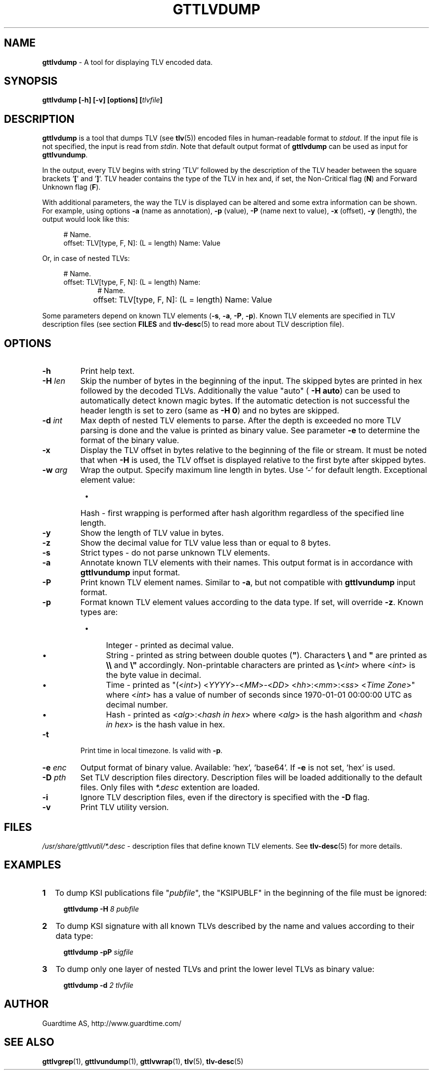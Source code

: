 .TH GTTLVDUMP 1
.\"
.SH NAME
\fBgttlvdump \fR- A tool for displaying TLV encoded data.
.\"
.SH SYNOPSIS
\fBgttlvdump [-h] [-v] [options] [\fItlvfile\fB]\fR
.\"
.SH DESCRIPTION
\fBgttlvdump\fR is a tool that dumps TLV (see \fBtlv\fR(5)) encoded files in human-readable format to \fIstdout\fR. If the input file is not specified, the input is read from \fIstdin\fR.
Note that default output format of \fBgttlvdump\fR can be used as input for \fBgttlvundump\fR.
.LP
In the output, every TLV begins with string 'TLV' followed by the description of the TLV header between the square brackets '\fB[\fR' and '\fB]\fR'. TLV header contains the type of the TLV in hex and, if set, the Non-Critical flag (\fBN\fR) and Forward Unknown flag (\fBF\fR).
.LP
With additional parameters, the way the TLV is displayed can be altered and some extra information can be shown. For example, using options \fB-a\fR (name as annotation), \fB-p\fR (value), \fB-P\fR (name next to value), \fB-x\fR (offset), \fB-y\fR (length), the output would look like this:
.LP
.RS 4
# Name.
.br
offset: TLV[type, F, N]: (L = length) Name: Value
.RE
.LP
Or, in case of nested TLVs:
.LP
.RS 4     
# Name.
.br
offset: TLV[type, F, N]: (L = length) Name:
.RE
.RS 10
# Name.
.RE
.RS 4
offset:	   TLV[type, F, N]: (L = length) Name: Value
.RE
.LP
Some parameters depend on known TLV elements (\fB-s\fR, \fB-a\fR, \fB-P\fR, \fB-p\fR). Known TLV elements are specified in TLV description files (see section \fBFILES\fR and \fBtlv-desc\fR(5) to read more about TLV description file).
.LP
.\"
.SH OPTIONS
.TP
\fB-h\fR
Print help text.
.\"
.TP
\fB-H \fIlen\fR
Skip the number of bytes in the beginning of the input. The skipped bytes are printed in hex followed by the decoded TLVs. Additionally the value "auto" (\fB -H auto\fR) can be used to automatically detect known magic bytes. If the automatic detection is not successful the header length is set to zero (same as \fB-H 0\fR) and no bytes are skipped.
.\"
.TP
\fB-d \fIint\fR
Max depth of nested TLV elements to parse. After the depth is exceeded no more TLV parsing is done and the value is printed as binary value. See parameter \fB-e\fR to determine the format of the binary value.
.\"
.TP
\fB-x\fR
Display the TLV offset in bytes relative to the beginning of the file or stream. It must be noted that when \fB-H\fR is used, the TLV offset is displayed relative to the first byte after skipped bytes.
.\"
.TP
\fB-w \fIarg\fR
Wrap the output. Specify maximum line length in bytes. Use '-' for default length. Exceptional element value:
.RS 8
.IP \(bu 4
Hash - first wrapping is performed after hash algorithm regardless of the specified line length.
.RE
.\"
.TP
\fB-y\fR
Show the length of TLV value in bytes.
.\"
.TP
\fB-z\fR
Show the decimal value for TLV value less than or equal to 8 bytes.
.\"
.TP
\fB-s\fR
Strict types - do not parse unknown TLV elements.
.\"
.TP
\fB-a\fR
Annotate known TLV elements with their names. This output format is in accordance with \fBgttlvundump\fR input format.
.\"
.TP
\fB-P\fR
Print known TLV element names. Similar to \fB-a\fR, but not compatible with \fBgttlvundump\fR input format.
.\"
.TP
\fB-p\fR
Format known TLV element values according to the data type. If set, will override \fB-z\fR. Known types are:
.RS 8
.IP \(bu 4
Integer - printed as decimal value.
.IP \(bu 4
String - printed as string between double quotes (\fB"\fR). Characters \fB\\\fR and \fB"\fR are printed as \fB\\\\\fR and \fB\\"\fR accordingly. Non-printable characters are printed as \fB\\\fR<\fIint\fR> where <\fIint\fR> is the byte value in decimal.
.IP \(bu 4
Time - printed as "(<\fIint\fR>) <\fIYYYY\fR>-<\fIMM\fR>-<\fIDD\fR> <\fIhh\fR>:<\fImm\fR>:<\fIss\fR> <\fITime Zone\fR>" where <\fIint\fR> has a value of number of seconds since 1970-01-01 00:00:00 UTC as decimal number.
.IP \(bu 4
Hash - printed as <\fIalg\fR>:<\fIhash in hex\fR> where <\fIalg\fR> is the hash algorithm and <\fIhash in hex\fR> is the hash value in hex.
.RE
.\"
.TP
\fB-t\fR
Print time in local timezone. Is valid with \fB-p\fR.
.\"
.TP
\fB-e \fIenc\fR
Output format of binary value. Available: 'hex', 'base64'. If \fB-e\fR is not set, ’hex’ is used.
.\"
.TP
\fB-D \fIpth\fR
Set TLV description files directory. Description files will be loaded additionally to the default files. Only files with \fI*.desc\fR extention are loaded.
.\"
.TP
\fB-i\fR
Ignore TLV description files, even if the directory is specified with the \fB-D\fR flag.
.\"
.TP
\fB-v\fR
Print TLV utility version.
.\"
.SH FILES
\fI/usr/share/gttlvutil/*.desc\fR - description files that define known TLV elements. See \fBtlv-desc\fR(5) for more details.
.\"
.SH EXAMPLES
.TP 2
\fB1
\fRTo dump KSI publications file "\fIpubfile\fR", the "KSIPUBLF" in the beginning of the file must be ignored:
.LP
.RS 4
\fBgttlvdump -H\fR \fI8 pubfile\fR
.RE
.\"
.TP 2
\fB2
\fRTo dump KSI signature with all known TLVs described by the name and values according to their data type:
.LP
.RS 4
\fBgttlvdump -pP \fIsigfile\fR
.RE
.\"
.TP 2
\fB3
\fRTo dump only one layer of nested TLVs and print the lower level TLVs as binary value:
.LP
.RS 4
\fBgttlvdump -d \fI2 tlvfile\fR
.RE
.\"
.SH AUTHOR
Guardtime AS, http://www.guardtime.com/
.\"
.SH SEE ALSO
\fBgttlvgrep\fR(1), \fBgttlvundump\fR(1), \fBgttlvwrap\fR(1), \fBtlv\fR(5), \fBtlv-desc\fR(5)
